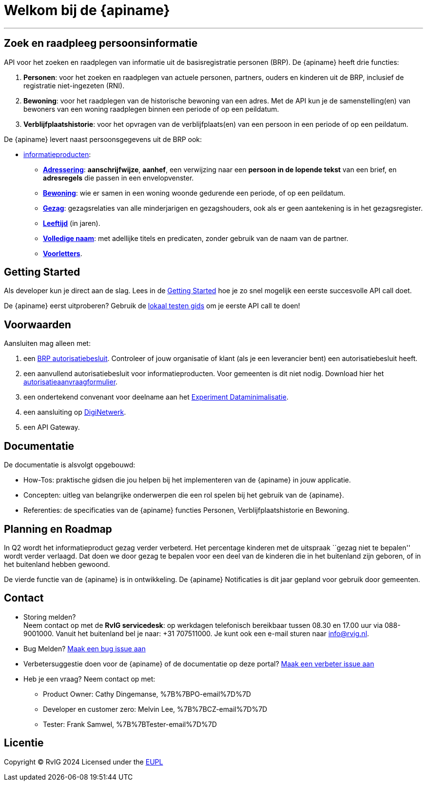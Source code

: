 = Welkom bij de {apiname}

---

== Zoek en raadpleeg persoonsinformatie

API voor het zoeken en raadplegen van informatie uit de basisregistratie
personen (BRP). De {apiname} heeft drie functies:

1. *Personen*: voor het zoeken en raadplegen van actuele personen,
   partners, ouders en kinderen uit de BRP, inclusief de registratie
   niet-ingezeten (RNI).
2. *Bewoning*: voor het raadplegen van de historische bewoning van een
   adres. Met de API kun je de samenstelling(en) van bewoners van een
   woning raadplegen binnen een periode of op een peildatum.
3. *Verblijfplaatshistorie*: voor het opvragen van de
   verblijfplaats(en) van een persoon in een periode of op een peildatum.

De {apiname} levert naast persoonsgegevens uit de BRP ook:

* link:./concepten/informatieproducten[informatieproducten]:
  - *link:./personen/documentatie/informatieproducten/adressering[Adressering]*:
    *aanschrijfwijze*, *aanhef*, een verwijzing naar een *persoon in de
    lopende tekst* van een brief, en *adresregels* die passen in een
    envelopvenster.
  - *link:./bewoning/documentatie[Bewoning]*: wie er samen
    in een woning woonde gedurende een periode, of op een peildatum.
  - *link:./personen/documentatie/informatieproducten/gezag[Gezag]*:
    gezagsrelaties van alle minderjarigen en gezagshouders, ook als er geen
    aantekening is in het gezagsregister.
  - *link:./personen/documentatie/informatieproducten/leeftijd[Leeftijd]*
    (in jaren).
  - *link:./personen/documentatie/informatieproducten/volledige-naam[Volledige
    naam]*: met adellijke titels en predicaten, zonder gebruik van de naam
    van de partner.
  - *link:./personen/documentatie/informatieproducten/voorletters[Voorletters]*.

== Getting Started

Als developer kun je direct aan de slag. Lees in de
link:./getting-started[Getting Started] hoe je zo snel mogelijk een
eerste succesvolle API call doet.

De {apiname} eerst uitproberen? Gebruik de
link:./how-tos/lokaal-testen[lokaal testen gids] om je eerste API call
te doen!

== Voorwaarden

Aansluiten mag alleen met:

1. een https://publicaties.rvig.nl/zoeken[BRP autorisatiebesluit]. Controleer of jouw organisatie of klant (als je een leverancier bent) een autorisatiebesluit heeft.
2. een aanvullend autorisatiebesluit voor informatieproducten. Voor gemeenten is dit niet nodig. Download hier het https://www.rvig.nl/media/898[autorisatieaanvraagformulier].
3. een ondertekend convenant voor deelname aan het https://www.digitaleoverheid.nl/nieuws/doe-mee-met-het-experiment-informatieproducten-uit-de-brp/[Experiment Dataminimalisatie].
4. een aansluiting op https://www.logius.nl/domeinen/infrastructuur/diginetwerk/aansluiten[DigiNetwerk].
5. een API Gateway.

== Documentatie

De documentatie is alsvolgt opgebouwd:

* How-Tos: praktische gidsen die jou helpen bij het implementeren van de
{apiname} in jouw applicatie.
* Concepten: uitleg van belangrijke onderwerpen die een rol spelen bij
het gebruik van de {apiname}.
* Referenties: de specificaties van de {apiname} functies Personen,
Verblijfplaatshistorie en Bewoning.

== Planning en Roadmap

In Q2 wordt het informatieproduct gezag verder verbeterd. Het percentage
kinderen met de uitspraak ``gezag niet te bepalen'' wordt verder
verlaagd. Dat doen we door gezag te bepalen voor een deel van de
kinderen die in het buitenland zijn geboren, of in het buitenland hebben
gewoond.

De vierde functie van de {apiname} is in ontwikkeling. De
{apiname} Notificaties is dit jaar gepland voor gebruik door
gemeenten.

== Contact

* Storing melden? +
Neem contact op met de *RvIG servicedesk*: op werkdagen telefonisch
bereikbaar tussen 08.30 en 17.00 uur via 088-9001000. Vanuit het
buitenland bel je naar: +31 707511000. Je kunt ook een e-mail sturen
naar info@rvig.nl.
* Bug Melden?
https://github.com/BRP-API/Haal-Centraal-BRP-bevragen/issues/new?assignees=&labels=bug&template=bug_report.md&title=[Maak
een bug issue aan]
* Verbetersuggestie doen voor de {apiname} of de documentatie op
deze portal?
https://github.com/BRP-API/Haal-Centraal-BRP-bevragen/issues/new?assignees=&labels=enhancement&template=enhancement.md&title=[Maak
een verbeter issue aan]
* Heb je een vraag? Neem contact op met:
** Product Owner: Cathy Dingemanse, %7B%7BPO-email%7D%7D
** Developer en customer zero: Melvin Lee, %7B%7BCZ-email%7D%7D
** Tester: Frank Samwel, %7B%7BTester-email%7D%7D

== Licentie

Copyright © RvIG 2024 Licensed under the
link:{mainBranchUrl}/LICENCE.md[EUPL]
